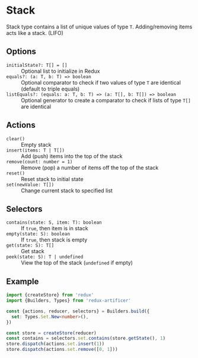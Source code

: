 * Stack
Stack type contains a list of unique values of type =T=. Adding/removing items acts like a stack. (LIFO)

** Options
- =initialState?: T[] = []= :: Optional list to initialize in Redux
- =equals?: (a: T, b: T) => boolean= :: Optional comparator to check if two values of type =T= are identical (default to triple equals)
- =listEquals?: (equals: a: T, b: T) => (a: T[], b: T[]) => boolean= :: Optional generator to create a comparator to check if lists of type =T[]= are identical

** Actions
- =clear()= :: Empty stack
- =insert(items: T | T[])= :: Add (push) items into the top of the stack
- =remove(count: number = 1)= :: Remove (pop) a number of items off the top of the stack
- =reset()= :: Reset stack to initial state
- =set(newValue: T[])= :: Change current stack to specified list

** Selectors
- =contains(state: S, item: T): boolean= :: If =true=, then item is in stack
- =empty(state: S): boolean= :: If =true=, then stack is empty
- =get(state: S): T[]= :: Get stack
- =peek(state: S): T | undefined= :: View the top of the stack (=undefined= if empty)

** Example
#+BEGIN_SRC typescript
import {createStore} from 'redux'
import {Builders, Types} from 'redux-artificer'

const {actions, reducer, selectors} = Builders.build({
  set: Types.Set.New<number>(),
})

const store = createStore(reducer)
const contains = selectors.set.contains(store.getState(), 1)
store.dispatch(actions.set.insert(1))
store.dispatch(actions.set.remove([0, 1]))
#+END_SRC
